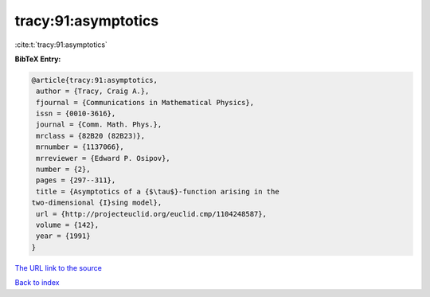 tracy:91:asymptotics
====================

:cite:t:`tracy:91:asymptotics`

**BibTeX Entry:**

.. code-block:: bibtex

   @article{tracy:91:asymptotics,
    author = {Tracy, Craig A.},
    fjournal = {Communications in Mathematical Physics},
    issn = {0010-3616},
    journal = {Comm. Math. Phys.},
    mrclass = {82B20 (82B23)},
    mrnumber = {1137066},
    mrreviewer = {Edward P. Osipov},
    number = {2},
    pages = {297--311},
    title = {Asymptotics of a {$\tau$}-function arising in the
   two-dimensional {I}sing model},
    url = {http://projecteuclid.org/euclid.cmp/1104248587},
    volume = {142},
    year = {1991}
   }

`The URL link to the source <ttp://projecteuclid.org/euclid.cmp/1104248587}>`__


`Back to index <../By-Cite-Keys.html>`__
